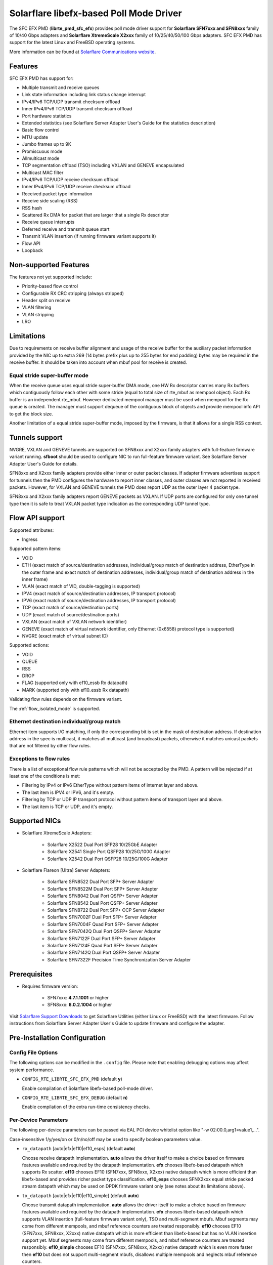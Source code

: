 ..  SPDX-License-Identifier: BSD-3-Clause
    Copyright (c) 2016-2019 Solarflare Communications Inc.
    All rights reserved.

    This software was jointly developed between OKTET Labs (under contract
    for Solarflare) and Solarflare Communications, Inc.

Solarflare libefx-based Poll Mode Driver
========================================

The SFC EFX PMD (**librte_pmd_sfc_efx**) provides poll mode driver support
for **Solarflare SFN7xxx and SFN8xxx** family of 10/40 Gbps adapters and
**Solarflare XtremeScale X2xxx** family of 10/25/40/50/100 Gbps adapters.
SFC EFX PMD has support for the latest Linux and FreeBSD operating systems.

More information can be found at `Solarflare Communications website
<http://solarflare.com>`_.


Features
--------

SFC EFX PMD has support for:

- Multiple transmit and receive queues

- Link state information including link status change interrupt

- IPv4/IPv6 TCP/UDP transmit checksum offload

- Inner IPv4/IPv6 TCP/UDP transmit checksum offload

- Port hardware statistics

- Extended statistics (see Solarflare Server Adapter User's Guide for
  the statistics description)

- Basic flow control

- MTU update

- Jumbo frames up to 9K

- Promiscuous mode

- Allmulticast mode

- TCP segmentation offload (TSO) including VXLAN and GENEVE encapsulated

- Multicast MAC filter

- IPv4/IPv6 TCP/UDP receive checksum offload

- Inner IPv4/IPv6 TCP/UDP receive checksum offload

- Received packet type information

- Receive side scaling (RSS)

- RSS hash

- Scattered Rx DMA for packet that are larger that a single Rx descriptor

- Receive queue interrupts

- Deferred receive and transmit queue start

- Transmit VLAN insertion (if running firmware variant supports it)

- Flow API

- Loopback


Non-supported Features
----------------------

The features not yet supported include:

- Priority-based flow control

- Configurable RX CRC stripping (always stripped)

- Header split on receive

- VLAN filtering

- VLAN stripping

- LRO


Limitations
-----------

Due to requirements on receive buffer alignment and usage of the receive
buffer for the auxiliary packet information provided by the NIC up to
extra 269 (14 bytes prefix plus up to 255 bytes for end padding) bytes may be
required in the receive buffer.
It should be taken into account when mbuf pool for receive is created.


Equal stride super-buffer mode
~~~~~~~~~~~~~~~~~~~~~~~~~~~~~~

When the receive queue uses equal stride super-buffer DMA mode, one HW Rx
descriptor carries many Rx buffers which contiguously follow each other
with some stride (equal to total size of rte_mbuf as mempool object).
Each Rx buffer is an independent rte_mbuf.
However dedicated mempool manager must be used when mempool for the Rx
queue is created. The manager must support dequeue of the contiguous
block of objects and provide mempool info API to get the block size.

Another limitation of a equal stride super-buffer mode, imposed by the
firmware, is that it allows for a single RSS context.


Tunnels support
---------------

NVGRE, VXLAN and GENEVE tunnels are supported on SFN8xxx and X2xxx family
adapters with full-feature firmware variant running.
**sfboot** should be used to configure NIC to run full-feature firmware variant.
See Solarflare Server Adapter User's Guide for details.

SFN8xxx and X2xxx family adapters provide either inner or outer packet classes.
If adapter firmware advertises support for tunnels then the PMD
configures the hardware to report inner classes, and outer classes are
not reported in received packets.
However, for VXLAN and GENEVE tunnels the PMD does report UDP as the
outer layer 4 packet type.

SFN8xxx and X2xxx family adapters report GENEVE packets as VXLAN.
If UDP ports are configured for only one tunnel type then it is safe to
treat VXLAN packet type indication as the corresponding UDP tunnel type.


Flow API support
----------------

Supported attributes:

- Ingress

Supported pattern items:

- VOID

- ETH (exact match of source/destination addresses, individual/group match
  of destination address, EtherType in the outer frame and exact match of
  destination addresses, individual/group match of destination address in
  the inner frame)

- VLAN (exact match of VID, double-tagging is supported)

- IPV4 (exact match of source/destination addresses,
  IP transport protocol)

- IPV6 (exact match of source/destination addresses,
  IP transport protocol)

- TCP (exact match of source/destination ports)

- UDP (exact match of source/destination ports)

- VXLAN (exact match of VXLAN network identifier)

- GENEVE (exact match of virtual network identifier, only Ethernet (0x6558)
  protocol type is supported)

- NVGRE (exact match of virtual subnet ID)

Supported actions:

- VOID

- QUEUE

- RSS

- DROP

- FLAG (supported only with ef10_essb Rx datapath)

- MARK (supported only with ef10_essb Rx datapath)

Validating flow rules depends on the firmware variant.

The :ref:`flow_isolated_mode` is supported.

Ethernet destination individual/group match
~~~~~~~~~~~~~~~~~~~~~~~~~~~~~~~~~~~~~~~~~~~

Ethernet item supports I/G matching, if only the corresponding bit is set
in the mask of destination address. If destination address in the spec is
multicast, it matches all multicast (and broadcast) packets, otherwise it
matches unicast packets that are not filtered by other flow rules.

Exceptions to flow rules
~~~~~~~~~~~~~~~~~~~~~~~~

There is a list of exceptional flow rule patterns which will not be
accepted by the PMD. A pattern will be rejected if at least one of the
conditions is met:

- Filtering by IPv4 or IPv6 EtherType without pattern items of internet
  layer and above.

- The last item is IPV4 or IPV6, and it's empty.

- Filtering by TCP or UDP IP transport protocol without pattern items of
  transport layer and above.

- The last item is TCP or UDP, and it's empty.


Supported NICs
--------------

- Solarflare XtremeScale Adapters:

   - Solarflare X2522 Dual Port SFP28 10/25GbE Adapter

   - Solarflare X2541 Single Port QSFP28 10/25G/100G Adapter

   - Solarflare X2542 Dual Port QSFP28 10/25G/100G Adapter

- Solarflare Flareon [Ultra] Server Adapters:

   - Solarflare SFN8522 Dual Port SFP+ Server Adapter

   - Solarflare SFN8522M Dual Port SFP+ Server Adapter

   - Solarflare SFN8042 Dual Port QSFP+ Server Adapter

   - Solarflare SFN8542 Dual Port QSFP+ Server Adapter

   - Solarflare SFN8722 Dual Port SFP+ OCP Server Adapter

   - Solarflare SFN7002F Dual Port SFP+ Server Adapter

   - Solarflare SFN7004F Quad Port SFP+ Server Adapter

   - Solarflare SFN7042Q Dual Port QSFP+ Server Adapter

   - Solarflare SFN7122F Dual Port SFP+ Server Adapter

   - Solarflare SFN7124F Quad Port SFP+ Server Adapter

   - Solarflare SFN7142Q Dual Port QSFP+ Server Adapter

   - Solarflare SFN7322F Precision Time Synchronization Server Adapter


Prerequisites
-------------

- Requires firmware version:

   - SFN7xxx: **4.7.1.1001** or higher

   - SFN8xxx: **6.0.2.1004** or higher

Visit `Solarflare Support Downloads <https://support.solarflare.com>`_ to get
Solarflare Utilities (either Linux or FreeBSD) with the latest firmware.
Follow instructions from Solarflare Server Adapter User's Guide to
update firmware and configure the adapter.


Pre-Installation Configuration
------------------------------


Config File Options
~~~~~~~~~~~~~~~~~~~

The following options can be modified in the ``.config`` file.
Please note that enabling debugging options may affect system performance.

- ``CONFIG_RTE_LIBRTE_SFC_EFX_PMD`` (default **y**)

  Enable compilation of Solarflare libefx-based poll-mode driver.

- ``CONFIG_RTE_LIBRTE_SFC_EFX_DEBUG`` (default **n**)

  Enable compilation of the extra run-time consistency checks.


Per-Device Parameters
~~~~~~~~~~~~~~~~~~~~~

The following per-device parameters can be passed via EAL PCI device
whitelist option like "-w 02:00.0,arg1=value1,...".

Case-insensitive 1/y/yes/on or 0/n/no/off may be used to specify
boolean parameters value.

- ``rx_datapath`` [auto|efx|ef10|ef10_esps] (default **auto**)

  Choose receive datapath implementation.
  **auto** allows the driver itself to make a choice based on firmware
  features available and required by the datapath implementation.
  **efx** chooses libefx-based datapath which supports Rx scatter.
  **ef10** chooses EF10 (SFN7xxx, SFN8xxx, X2xxx) native datapath which is
  more efficient than libefx-based and provides richer packet type
  classification.
  **ef10_esps** chooses SFNX2xxx equal stride packed stream datapath
  which may be used on DPDK firmware variant only
  (see notes about its limitations above).

- ``tx_datapath`` [auto|efx|ef10|ef10_simple] (default **auto**)

  Choose transmit datapath implementation.
  **auto** allows the driver itself to make a choice based on firmware
  features available and required by the datapath implementation.
  **efx** chooses libefx-based datapath which supports VLAN insertion
  (full-feature firmware variant only), TSO and multi-segment mbufs.
  Mbuf segments may come from different mempools, and mbuf reference
  counters are treated responsibly.
  **ef10** chooses EF10 (SFN7xxx, SFN8xxx, X2xxx) native datapath which is
  more efficient than libefx-based but has no VLAN insertion support yet.
  Mbuf segments may come from different mempools, and mbuf reference
  counters are treated responsibly.
  **ef10_simple** chooses EF10 (SFN7xxx, SFN8xxx, X2xxx) native datapath which
  is even more faster then **ef10** but does not support multi-segment
  mbufs, disallows multiple mempools and neglects mbuf reference counters.

- ``perf_profile`` [auto|throughput|low-latency] (default **throughput**)

  Choose hardware tuning to be optimized for either throughput or
  low-latency.
  **auto** allows NIC firmware to make a choice based on
  installed licenses and firmware variant configured using **sfboot**.

- ``stats_update_period_ms`` [long] (default **1000**)

  Adjust period in milliseconds to update port hardware statistics.
  The accepted range is 0 to 65535. The value of **0** may be used
  to disable periodic statistics update. One should note that it's
  only possible to set an arbitrary value on SFN8xxx and X2xxx provided that
  firmware version is 6.2.1.1033 or higher, otherwise any positive
  value will select a fixed update period of **1000** milliseconds

- ``fw_variant`` [dont-care|full-feature|ultra-low-latency|
  capture-packed-stream|dpdk] (default **dont-care**)

  Choose the preferred firmware variant to use. In order for the selected
  option to have an effect, the **sfboot** utility must be configured with the
  **auto** firmware-variant option. The preferred firmware variant applies to
  all ports on the NIC.
  **dont-care** ensures that the driver can attach to an unprivileged function.
  The datapath firmware type to use is controlled by the **sfboot**
  utility.
  **full-feature** chooses full featured firmware.
  **ultra-low-latency** chooses firmware with fewer features but lower latency.
  **capture-packed-stream** chooses firmware for SolarCapture packed stream
  mode.
  **dpdk** chooses DPDK firmware with equal stride super-buffer Rx mode
  for higher Rx packet rate and packet marks support and firmware subvariant
  without checksumming on transmit for higher Tx packet rate if
  checksumming is not required.

- ``rxd_wait_timeout_ns`` [long] (default **200 us**)

  Adjust timeout in nanoseconds to head-of-line block to wait for
  Rx descriptors.
  The accepted range is 0 to 400 ms.
  Flow control should be enabled to make it work.
  The value of **0** disables it and packets are dropped immediately.
  When a packet is dropped because of no Rx descriptors,
  ``rx_nodesc_drop_cnt`` counter grows.
  The feature is supported only by the DPDK firmware variant when equal
  stride super-buffer Rx mode is used.


Dynamic Logging Parameters
~~~~~~~~~~~~~~~~~~~~~~~~~~

One may leverage EAL option "--log-level" to change default levels
for the log types supported by the driver. The option is used with
an argument typically consisting of two parts separated by a colon.

Level value is the last part which takes a symbolic name (or integer).
Log type is the former part which may shell match syntax.
Depending on the choice of the expression, the given log level may
be used either for some specific log type or for a subset of types.

SFC EFX PMD provides the following log types available for control:

- ``pmd.net.sfc.driver`` (default level is **notice**)

  Affects driver-wide messages unrelated to any particular devices.

- ``pmd.net.sfc.main`` (default level is **notice**)

  Matches a subset of per-port log types registered during runtime.
  A full name for a particular type may be obtained by appending a
  dot and a PCI device identifier (``XXXX:XX:XX.X``) to the prefix.

- ``pmd.net.sfc.mcdi`` (default level is **notice**)

  Extra logging of the communication with the NIC's management CPU.
  The format of the log is consumed by the Solarflare netlogdecode
  cross-platform tool. May be managed per-port, as explained above.
